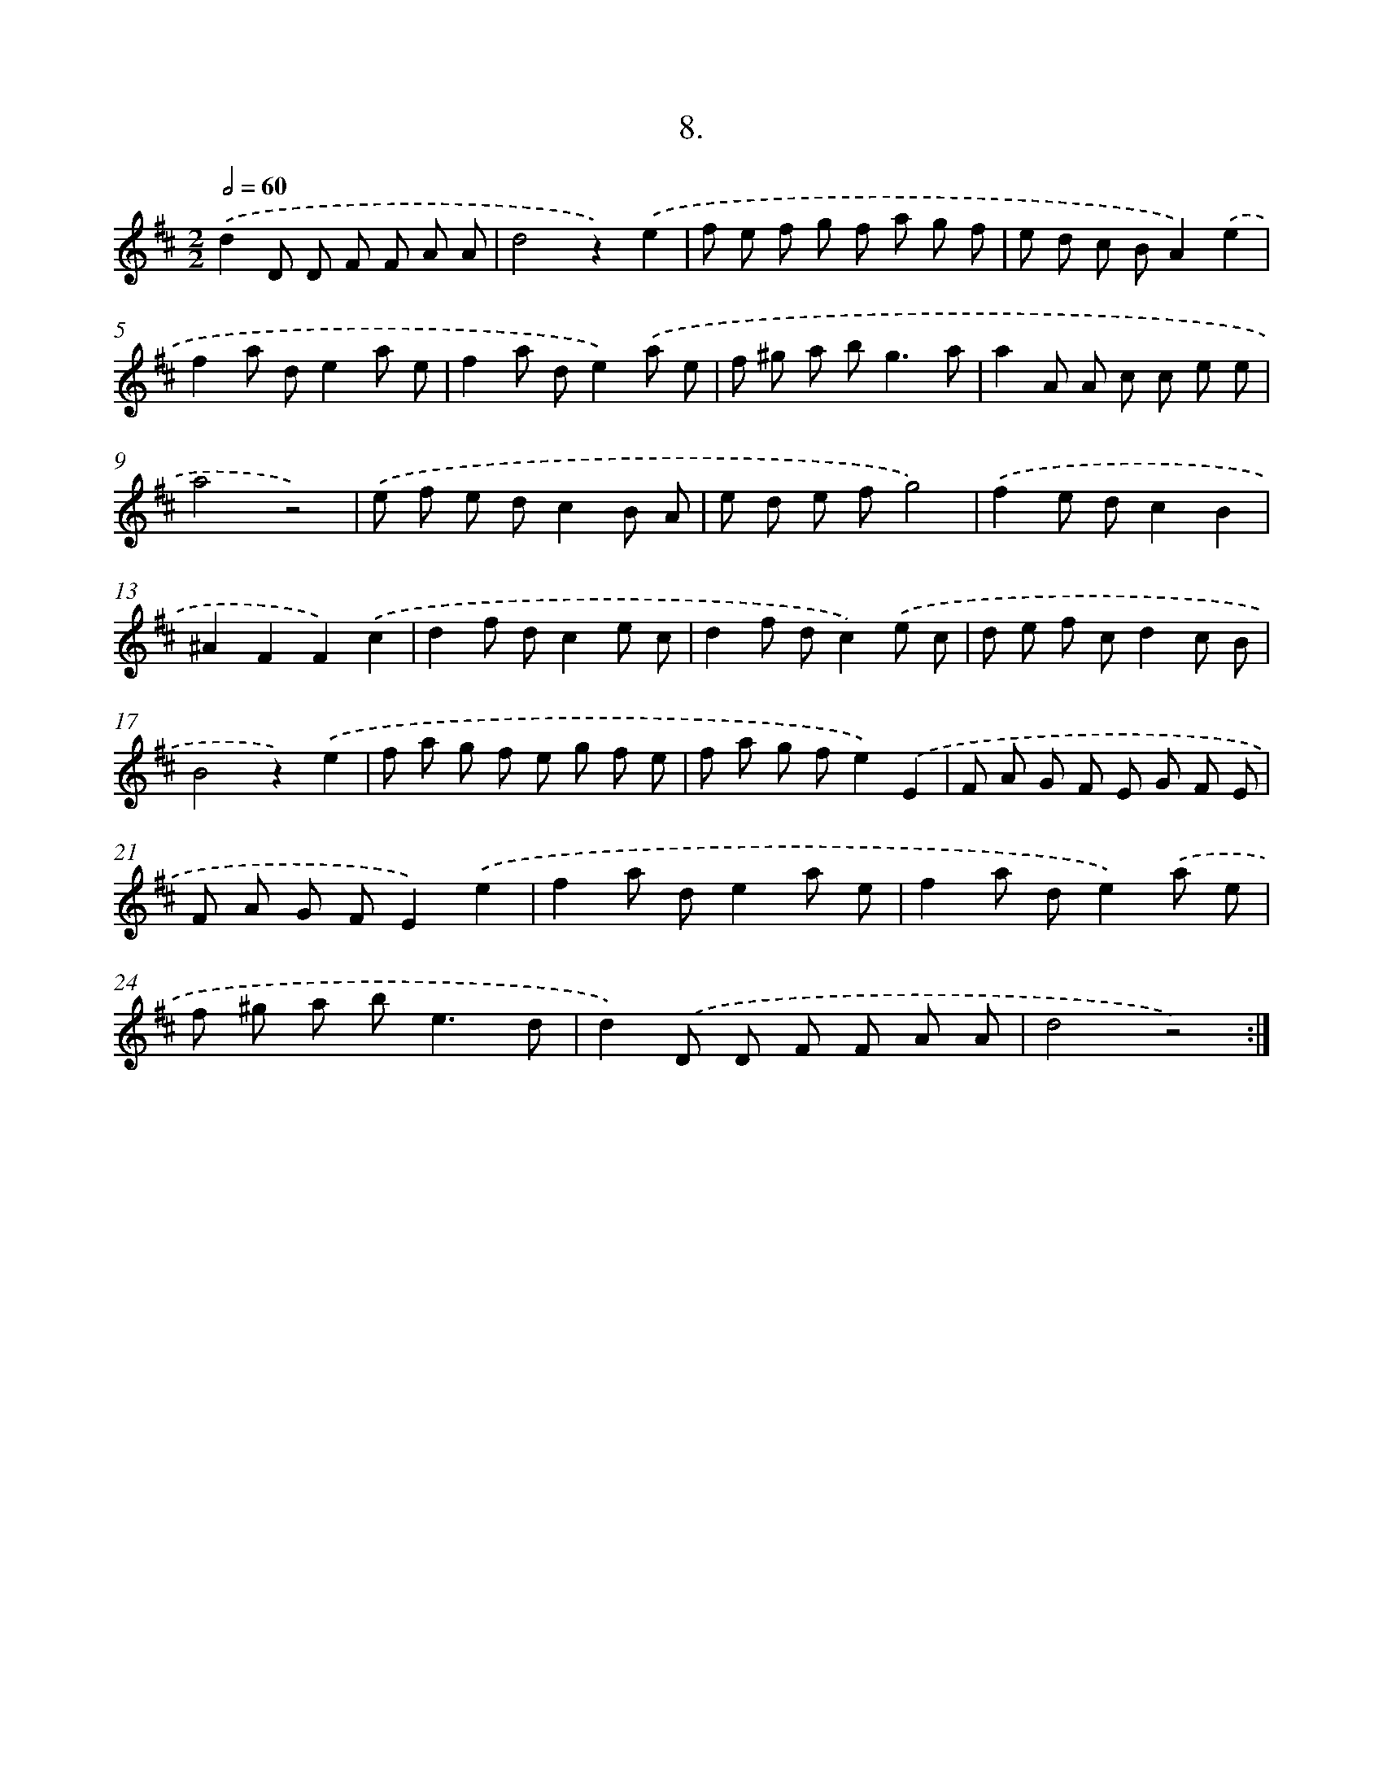 X: 14031
T: 8.
%%abc-version 2.0
%%abcx-abcm2ps-target-version 5.9.1 (29 Sep 2008)
%%abc-creator hum2abc beta
%%abcx-conversion-date 2018/11/01 14:37:40
%%humdrum-veritas 1477437333
%%humdrum-veritas-data 3452913024
%%continueall 1
%%barnumbers 0
L: 1/8
M: 2/2
Q: 1/2=60
K: D clef=treble
.('d2D D F F A A |
d4z2).('e2 |
f e f g f a g f |
e d c BA2).('e2 |
f2a de2a e |
f2a de2).('a e |
f ^g a b2<g2a |
a2A A c c e e |
a4z4) |
.('e f e dc2B A |
e d e fg4) |
.('f2e dc2B2 |
^A2F2F2).('c2 |
d2f dc2e c |
d2f dc2).('e c |
d e f cd2c B |
B4z2).('e2 |
f a g f e g f e |
f a g fe2).('E2 |
F A G F E G F E |
F A G FE2).('e2 |
f2a de2a e |
f2a de2).('a e |
f ^g a b2<e2d |
d2).('D D F F A A |
d4z4) :|]
